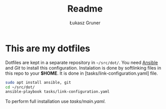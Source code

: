 #+TITLE: Readme
#+AUTHOR: Łukasz Gruner

* This are my dotfiles
Dotfiles are kept in a separate repository in =~/src/dot/=.
You need [[https://ansible.org/][Ansible]] and [[s][Git]] to install this configuration.
Instalation is done by softlinking files in this repo to your *$HOME*. It is done in [tasks/link-configuration.yaml] file.
#+begin_src sh
sudo apt install ansible, git
cd ~/src/dot/
ansible-playbook tasks/link-configuration.yaml
#+end_src

To perform full installation use [[tasks/main.yaml]].
